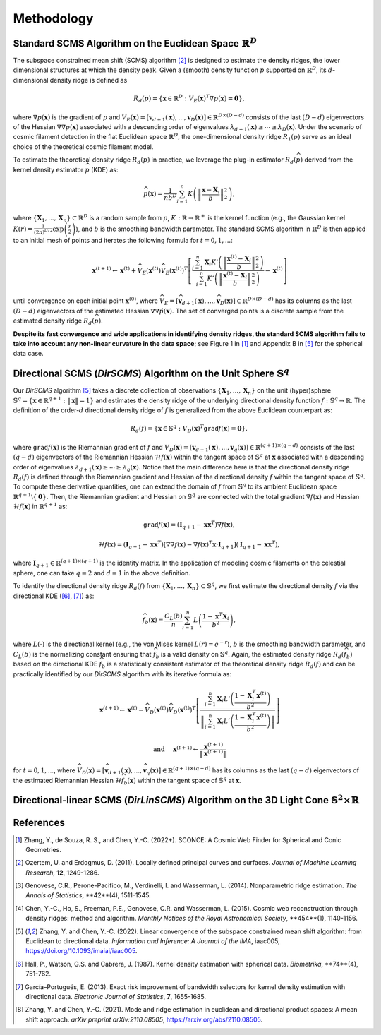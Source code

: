 Methodology
===========

Standard SCMS Algorithm on the Euclidean Space :math:`\mathbb{R}^D`
------------

The subspace constrained mean shift (SCMS) algorithm [2]_ is designed to estimate the density ridges, the lower dimensional structures at which the density peak. Given a (smooth) density function :math:`p` supported on :math:`\mathbb{R}^D`, its :math:`d`-dimensional density ridge is defined as

.. math::

    R_d(p) = \left\{\mathbf{x} \in \mathbb{R}^D: V_E(\mathbf{x})^T \nabla p(\mathbf{x})=\mathbf{0} \right\},
    
where :math:`\nabla p(\mathbf{x})` is the gradient of :math:`p` and :math:`V_E(\mathbf{x})=\left[\mathbf{v}_{d+1}(\mathbf{x}),..., \mathbf{v}_D(\mathbf{x})\right] \in \mathbb{R}^{D\times (D-d)}` consists of the last :math:`(D-d)` eigenvectors of the Hessian :math:`\nabla\nabla p(\mathbf{x})` associated with a descending order of eigenvalues :math:`\lambda_{d+1}(\mathbf{x}) \geq \cdots \geq \lambda_D(\mathbf{x})`. Under the scenario of cosmic filament detection in the flat Euclidean space :math:`\mathbb{R}^D`, the one-dimensional density ridge :math:`R_1(p)` serve as an ideal choice of the theoretical cosmic filament model.

To estimate the theoretical density ridge :math:`R_d(p)` in practice, we leverage the plug-in estimator :math:`R_d(\widehat{p})` derived from the kernel density estimator :math:`\widehat{p}` (KDE) as:

.. math::

    \widehat{p}(\mathbf{x}) = \frac{1}{nb^D} \sum_{i=1}^n K\left(\left\|\frac{\mathbf{x}-\mathbf{X}_i}{b} \right\|_2^2 \right),

where :math:`\{\mathbf{X}_1,...,\mathbf{X}_n\} \subset \mathbb{R}^D` is a random sample from :math:`p`, :math:`K:\mathbb{R} \to \mathbb{R}^+` is the kernel function (e.g., the Gaussian kernel :math:`K(r)=\frac{1}{(2\pi)^{D/2}} \exp\left(\frac{r}{2} \right)`), and :math:`b` is the smoothing bandwidth parameter. The standard SCMS algorithm in :math:`\mathbb{R}^D` is then applied to an initial mesh of points and iterates the following formula for :math:`t=0,1,...`:

.. math::

    \mathbf{x}^{(t+1)} \gets \mathbf{x}^{(t)} + \widehat{V}_E(\mathbf{x}^{(t)}) \widehat{V}_E(\mathbf{x}^{(t)})^T \left[ \frac{\sum_{i=1}^n \mathbf{X}_i K'\left(\left\|\frac{\mathbf{x}^{(t)}-\mathbf{X}_i}{b}\right\|_2^2 \right)}{\sum_{i=1}^n K'\left(\left\|\frac{\mathbf{x}^{(t)}-\mathbf{X}_i}{b}\right\|_2^2 \right)} - \mathbf{x}^{(t)} \right]

until convergence on each initial point :math:`\mathbf{x}^{(0)}`, where :math:`\widehat{V}_E=\left[\widehat{\mathbf{v}}_{d+1}(\mathbf{x}),..., \widehat{\mathbf{v}}_D(\mathbf{x})\right] \in \mathbb{R}^{D\times (D-d)}` has its columns as the last :math:`(D-d)` eigenvectors of the estimated Hessian :math:`\nabla\nabla \hat{p}(\mathbf{x})`. The set of converged points is a discrete sample from the estimated density ridge :math:`R_d(\widehat{p})`.

**Despite its fast convergence and wide applications in identifying density ridges, the standard SCMS algorithm fails to take into account any non-linear curvature in the data space**; see Figure 1 in [1]_ and Appendix B in [5]_ for the spherical data case. 


Directional SCMS (*DirSCMS*) Algorithm on the Unit Sphere :math:`\mathbb{S}^q`
------------

Our *DirSCMS* algorithm [5]_ takes a discrete collection of observations :math:`\{\mathbf{X}_1,...,\mathbf{X}_n\}` on the unit (hyper)sphere :math:`\mathbb{S}^q=\left\{\mathbf{x}\in \mathbb{R}^{q+1}:\|\mathbf{x}\|=1 \right\}` and estimates the density ridge of the underlying directional density function :math:`f:\mathbb{S}^q \to \mathbb{R}`. The definition of the order-:math:`d` directional density ridge of :math:`f` is generalized from the above Euclidean counterpart as:

.. math::

    R_d(f) = \left\{\mathbf{x} \in \mathbb{S}^q: V_D(\mathbf{x})^T \mathtt{grad} f(\mathbf{x})=\mathbf{0} \right\},
    
where :math:`\mathtt{grad} f(\mathbf{x})` is the Riemannian gradient of :math:`f` and :math:`V_D(\mathbf{x})=\left[\mathbf{v}_{d+1}(\mathbf{x}),..., \mathbf{v}_q(\mathbf{x})\right] \in \mathbb{R}^{(q+1)\times (q-d)}` consists of the last :math:`(q-d)` eigenvectors of the Riemannian Hessian :math:`\mathcal{H} f(\mathbf{x})` within the tangent space of :math:`\mathbb{S}^q` at :math:`\mathbf{x}` associated with a descending order of eigenvalues :math:`\lambda_{d+1}(\mathbf{x}) \geq \cdots \geq \lambda_q(\mathbf{x})`. Notice that the main difference here is that the directional density ridge :math:`R_d(f)` is defined through the Riemannian gradient and Hessian of the directional density :math:`f` within the tangent space of :math:`\mathbb{S}^q`. To compute these derivative quantities, one can extend the domain of :math:`f` from :math:`\mathbb{S}^q` to its ambient Euclidean space :math:`\mathbb{R}^{q+1}\setminus\{\mathbf{0}\}`. Then, the Riemannian gradient and Hessian on :math:`\mathbb{S}^q` are connected with the total gradient :math:`\nabla f(\mathbf{x})` and Hessian :math:`\mathcal{H} f(\mathbf{x})` in :math:`\mathbb{R}^{q+1}` as:

.. math::

    \mathtt{grad} f(\mathbf{x}) = (\mathbf{I}_{q+1} -\mathbf{x}\mathbf{x}^T) \nabla f(\mathbf{x}),
    
.. math::

    \mathcal{H} f(\mathbf{x}) = (\mathbf{I}_{q+1} -\mathbf{x}\mathbf{x}^T) \left[\nabla\nabla f(\mathbf{x}) - \nabla f(\mathbf{x})^T \mathbf{x} \cdot \mathbf{I}_{q+1} \right] (\mathbf{I}_{q+1} -\mathbf{x}\mathbf{x}^T),
    
where :math:`\mathbf{I}_{q+1}\in \mathbb{R}^{(q+1)\times (q+1)}` is the identity matrix. In the application of modeling cosmic filaments on the celestial sphere, one can take :math:`q=2` and :math:`d=1` in the above definition. 


To identify the directional density ridge :math:`R_d(f)` from :math:`\{\mathbf{X}_1,...,\mathbf{X}_n\} \subset \mathbb{S}^q`, we first estimate the directional density :math:`f` via the directional KDE ([6]_, [7]_) as:

.. math::

    \widehat{f}_b(\mathbf{x}) = \frac{C_L(b)}{n} \sum_{i=1}^n L\left(\frac{1-\mathbf{x}^T\mathbf{X}_i}{b^2} \right),
    
where :math:`L(\cdot)` is the directional kernel (e.g., the von Mises kernel :math:`L(r)=e^{-r}`), :math:`b` is the smoothing bandwidth parameter, and :math:`C_L(b)` is the normalizing constant ensuring that :math:`\widehat{f}_b` is a valid density on :math:`\mathbb{S}^q`. Again, the estimated density ridge :math:`R_d(\widehat{f}_b)` based on the directional KDE :math:`\widehat{f}_b` is a statistically consistent estimator of the theoretical density ridge :math:`R_d(f)` and can be practically identified by our *DirSCMS* algorithm with its iterative formula as:

.. math::

    \mathbf{x}^{(t+1)} \gets \mathbf{x}^{(t)} - \widehat{V}_D(\mathbf{x}^{(t)}) \widehat{V}_D(\mathbf{x}^{(t)})^T \left[\frac{\sum_{i=1}^n \mathbf{X}_i L'\left(\frac{1-\mathbf{X}_i^T\mathbf{x}^{(t)}}{b^2} \right)}{\left\|\sum_{i=1}^n \mathbf{X}_i L'\left(\frac{1-\mathbf{X}_i^T\mathbf{x}^{(t)}}{b^2} \right) \right\|} \right]
    
.. math::

    \text{ and } \quad \mathbf{x}^{(t+1)} \gets \frac{\mathbf{x}^{(t+1)}}{\left\| \mathbf{x}^{(t+1)} \right\|}

for :math:`t=0,1,...`, where :math:`\widehat{V}_D(\mathbf{x}) = \left[\widehat{\mathbf{v}}_{d+1}(\mathbf{x}),..., \widehat{\mathbf{v}}_q(\mathbf{x}) \right] \in \mathbb{R}^{(q+1)\times (q-d)}` has its columns as the last :math:`(q-d)` eigenvectors of the estimated Riemannian Hessian :math:`\mathcal{H} \widehat{f}_b(\mathbf{x})` within the tangent space of :math:`\mathbb{S}^q` at :math:`\mathbf{x}`.



Directional-linear SCMS (*DirLinSCMS*) Algorithm on the 3D Light Cone :math:`\mathbb{S}^2\times \mathbb{R}`
------------



References
----------

.. [1] Zhang, Y., de Souza, R. S., and Chen, Y.-C. (2022+). SCONCE: A Cosmic Web Finder for Spherical and Conic Geometries.
.. [2] Ozertem, U. and Erdogmus, D. (2011). Locally defined principal curves and surfaces. *Journal of Machine Learning Research*, **12**, 1249-1286.
.. [3] Genovese, C.R., Perone-Pacifico, M., Verdinelli, I. and Wasserman, L. (2014). Nonparametric ridge estimation. *The Annals of Statistics*, **42**(4), 1511-1545.
.. [4] Chen, Y.-C., Ho, S., Freeman, P.E., Genovese, C.R. and Wasserman, L. (2015). Cosmic web reconstruction through density ridges: method and algorithm. *Monthly Notices of the Royal Astronomical Society*, **454**(1), 1140-1156.
.. [5] Zhang, Y. and Chen, Y.-C. (2022). Linear convergence of the subspace constrained mean shift algorithm: from Euclidean to directional data. *Information and Inference: A Journal of the IMA*, iaac005, `https://doi.org/10.1093/imaiai/iaac005 <https://doi.org/10.1093/imaiai/iaac005>`_.
.. [6] Hall, P., Watson, G.S. and Cabrera, J. (1987). Kernel density estimation with spherical data. *Biometrika*, **74**(4), 751-762.
.. [7] García–Portugués, E. (2013). Exact risk improvement of bandwidth selectors for kernel density estimation with directional data. *Electronic Journal of Statistics*, **7**, 1655-1685.
.. [8] Zhang, Y. and Chen, Y.-C. (2021). Mode and ridge estimation in euclidean and directional product spaces: A mean shift approach. *arXiv preprint arXiv:2110.08505*, `https://arxiv.org/abs/2110.08505 <https://arxiv.org/abs/2110.08505>`_.
